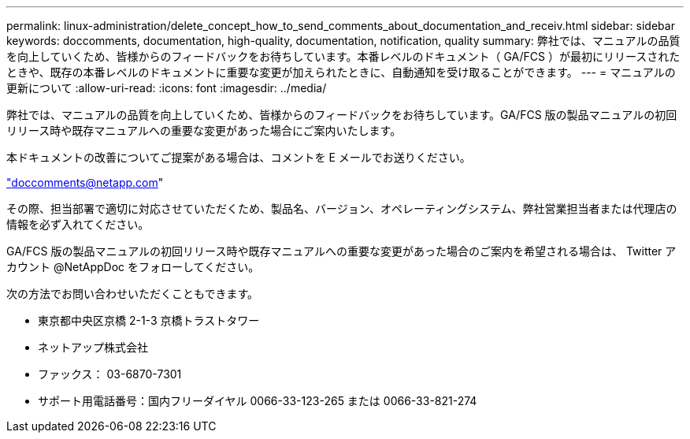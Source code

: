 ---
permalink: linux-administration/delete_concept_how_to_send_comments_about_documentation_and_receiv.html 
sidebar: sidebar 
keywords: doccomments, documentation, high-quality, documentation, notification, quality 
summary: 弊社では、マニュアルの品質を向上していくため、皆様からのフィードバックをお待ちしています。本番レベルのドキュメント（ GA/FCS ）が最初にリリースされたときや、既存の本番レベルのドキュメントに重要な変更が加えられたときに、自動通知を受け取ることができます。 
---
= マニュアルの更新について
:allow-uri-read: 
:icons: font
:imagesdir: ../media/


[role="lead"]
弊社では、マニュアルの品質を向上していくため、皆様からのフィードバックをお待ちしています。GA/FCS 版の製品マニュアルの初回リリース時や既存マニュアルへの重要な変更があった場合にご案内いたします。

本ドキュメントの改善についてご提案がある場合は、コメントを E メールでお送りください。

link:mailto:doccomments@netapp.com["doccomments@netapp.com"]

その際、担当部署で適切に対応させていただくため、製品名、バージョン、オペレーティングシステム、弊社営業担当者または代理店の情報を必ず入れてください。

GA/FCS 版の製品マニュアルの初回リリース時や既存マニュアルへの重要な変更があった場合のご案内を希望される場合は、 Twitter アカウント @NetAppDoc をフォローしてください。

次の方法でお問い合わせいただくこともできます。

* 東京都中央区京橋 2-1-3 京橋トラストタワー
* ネットアップ株式会社
* ファックス： 03-6870-7301
* サポート用電話番号：国内フリーダイヤル 0066-33-123-265 または 0066-33-821-274

